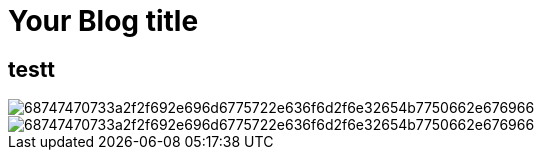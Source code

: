 = Your Blog title
// See https://hubpress.gitbooks.io/hubpress-knowledgebase/content/ for information about the parameters.
// :hp-image: /covers/cover.png
// :published_at: 2019-01-31
// :hp-tags: HubPress, Blog, Open_Source,
// :hp-alt-title: My English Title

== testt

image::https://camo.githubusercontent.com/6d052aa2481346e7ba290c8abe1609a43fbe4bac/68747470733a2f2f692e696d6775722e636f6d2f6e32654b7750662e676966[]
image::https://camo.githubusercontent.com/6d052aa2481346e7ba290c8abe1609a43fbe4bac/68747470733a2f2f692e696d6775722e636f6d2f6e32654b7750662e676966[]
